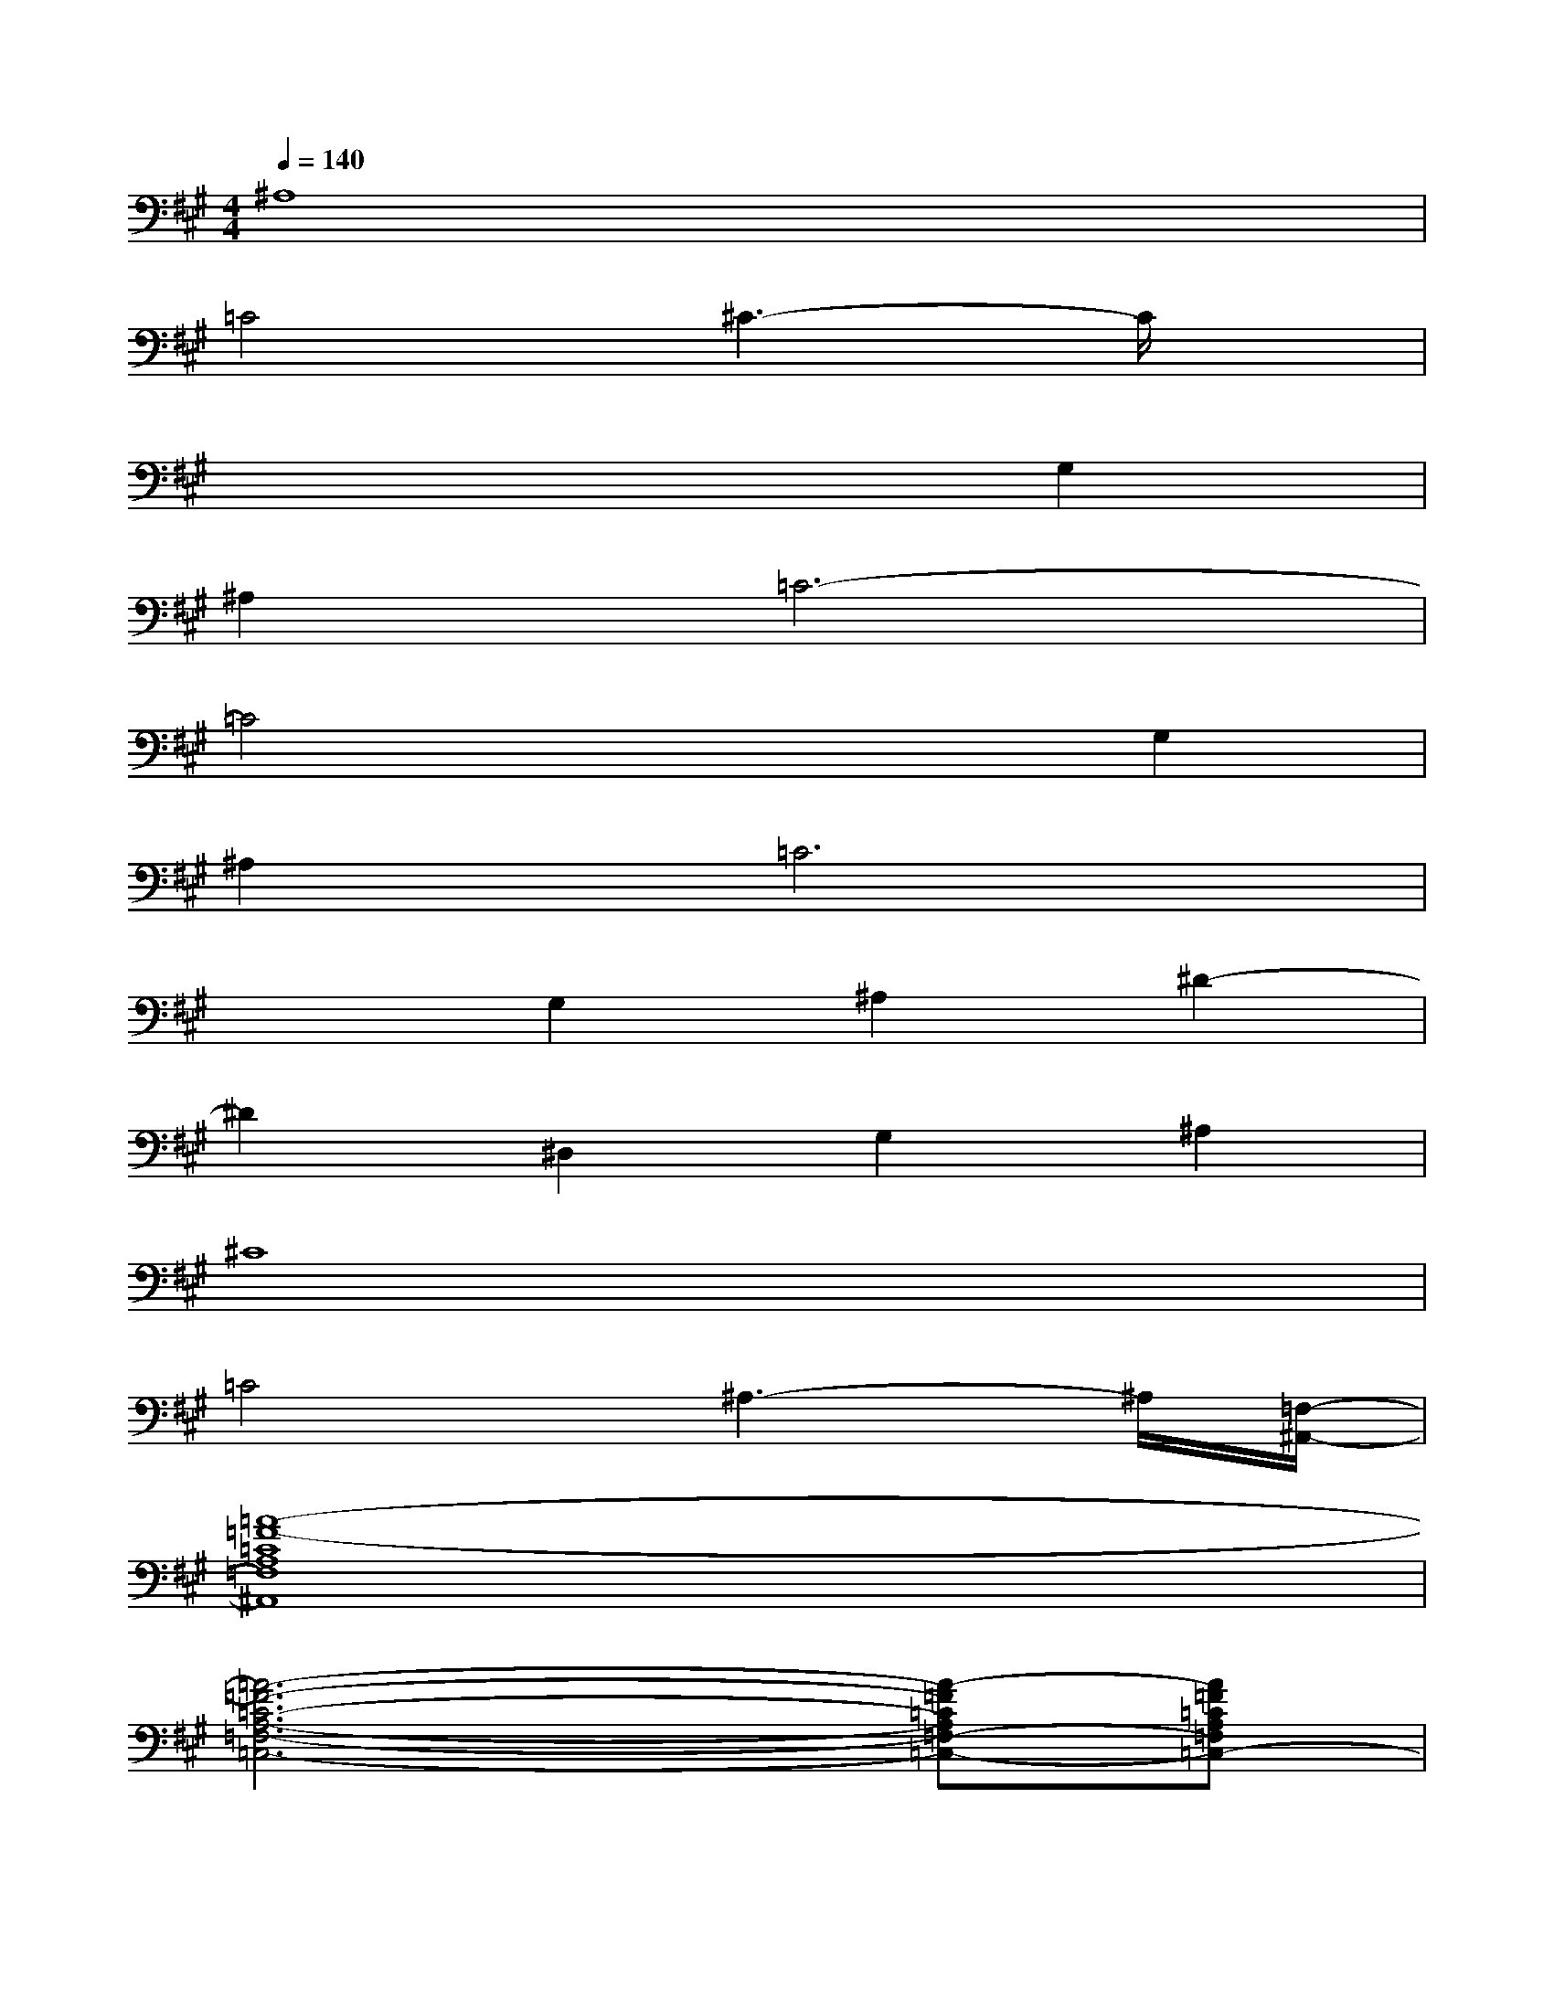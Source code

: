 X:1
T:
M:4/4
L:1/8
Q:1/4=140
K:A%3sharps
V:1
^A,8|
=C4^C3-C/2x/2|
x6G,2|
^A,2=C6-|
=C4x2G,2|
^A,2=C6|
x2G,2^A,2^D2-|
^D2^D,2G,2^A,2|
^C8|
=C4^A,3-^A,/2[=F,/2-^A,,/2-]|
[=A8-=F8-=C8A,8=F,8^A,,8]|
[=A6-=F6-=C6-A,6-=F,6-=C,6-][A-=F=CA,=F,-=C,-][A=F=CA,=F,=C,-]|
[A6-=F6-=C6-A,6-=F,6-=C,6-][A-=F-=CA,-=F,-=C,-][A-=F=CA,=F,=C,]|
[A4-=F4-=C4-A,4=F,4=C,4][A4=F4=C4A,4=F,4=C,4]|
x4[^A4-=F4-=D4-^A,4-=F,4-^A,,4-]|
[^A3-=F3D3^A,3-=F,3-^A,,3-][^A-=F^C^A,=F,^A,,][^A4-=F4-C4-^A,4-=F,4-^A,,4-]